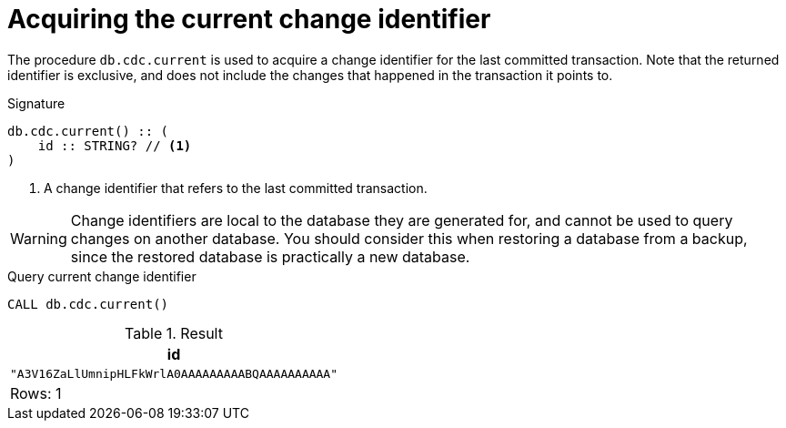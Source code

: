 [[current]]
= Acquiring the current change identifier

The procedure `db.cdc.current` is used to acquire a change identifier for the last committed transaction.
Note that the returned identifier is exclusive, and does not include the changes that happened in the transaction it points to.

.Signature
[source]
----
db.cdc.current() :: (
    id :: STRING? // <1>
)
----

<1> A change identifier that refers to the last committed transaction.

[WARNING]
====
Change identifiers are local to the database they are generated for, and cannot be used to query changes on another database.
You should consider this when restoring a database from a backup, since the restored database is practically a new database.
====

====
.Query current change identifier
[source, cypher]
----
CALL db.cdc.current()
----

.Result
[role="queryresult",options="header,footer",cols="1*<m"]
|===
| +id+
| +"A3V16ZaLlUmnipHLFkWrlA0AAAAAAAAABQAAAAAAAAAA"+

1+d|Rows: 1
|===

====